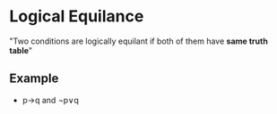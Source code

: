 * Logical Equilance
"Two conditions are logically equilant if both of them have *same truth table*"
** Example
 - p→q and ¬p∨q
